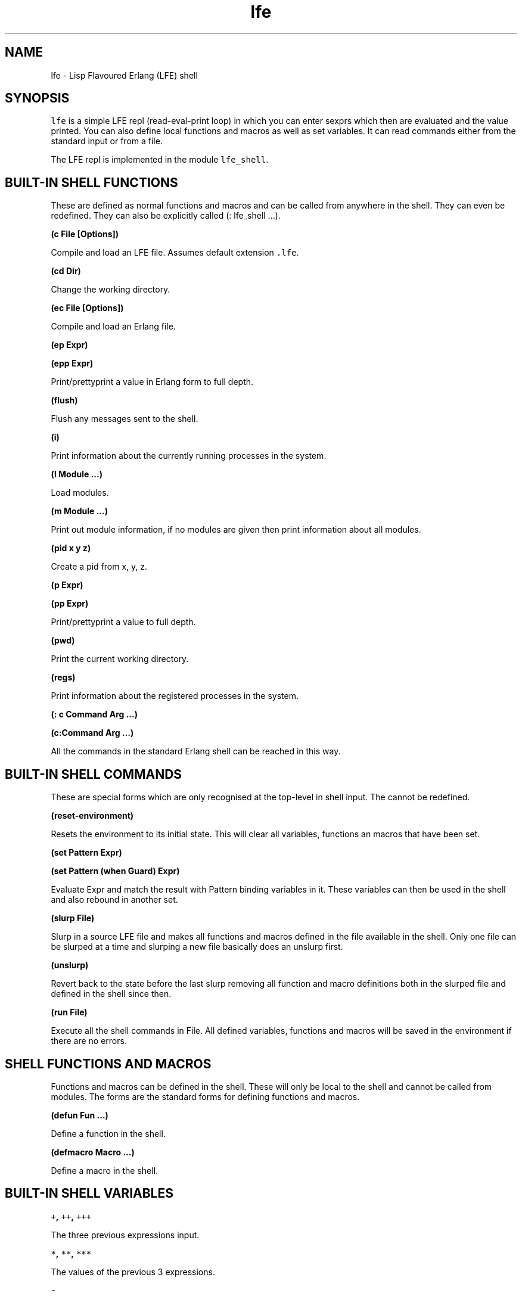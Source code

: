 .TH "lfe" "1" "2008\-2016" "" ""
.SH NAME
.PP
lfe \- Lisp Flavoured Erlang (LFE) shell
.SH SYNOPSIS
.PP
\f[C]lfe\f[] is a simple LFE repl (read\-eval\-print loop) in which you
can enter sexprs which then are evaluated and the value printed.
You can also define local functions and macros as well as set variables.
It can read commands either from the standard input or from a file.
.PP
The LFE repl is implemented in the module \f[C]lfe_shell\f[].
.SH BUILT\-IN SHELL FUNCTIONS
.PP
These are defined as normal functions and macros and can be called from
anywhere in the shell.
They can even be redefined.
They can also be explicitly called (: lfe_shell ...).
.PP
\f[B](c File [Options])\f[]
.PP
Compile and load an LFE file.
Assumes default extension \f[C]\&.lfe\f[].
.PP
\f[B](cd Dir)\f[]
.PP
Change the working directory.
.PP
\f[B](ec File [Options])\f[]
.PP
Compile and load an Erlang file.
.PP
\f[B](ep Expr)\f[]
.PP
\f[B](epp Expr)\f[]
.PP
Print/prettyprint a value in Erlang form to full depth.
.PP
\f[B](flush)\f[]
.PP
Flush any messages sent to the shell.
.PP
\f[B](i)\f[]
.PP
Print information about the currently running processes in the system.
.PP
\f[B](l Module ...)\f[]
.PP
Load modules.
.PP
\f[B](m Module ...)\f[]
.PP
Print out module information, if no modules are given then print
information about all modules.
.PP
\f[B](pid x y z)\f[]
.PP
Create a pid from x, y, z.
.PP
\f[B](p Expr)\f[]
.PP
\f[B](pp Expr)\f[]
.PP
Print/prettyprint a value to full depth.
.PP
\f[B](pwd)\f[]
.PP
Print the current working directory.
.PP
\f[B](regs)\f[]
.PP
Print information about the registered processes in the system.
.PP
\f[B](: c Command Arg ...)\f[]
.PP
\f[B](c:Command Arg ...)\f[]
.PP
All the commands in the standard Erlang shell can be reached in this
way.
.SH BUILT\-IN SHELL COMMANDS
.PP
These are special forms which are only recognised at the top\-level in
shell input.
The cannot be redefined.
.PP
\f[B](reset\-environment)\f[]
.PP
Resets the environment to its initial state.
This will clear all variables, functions an macros that have been set.
.PP
\f[B](set Pattern Expr)\f[]
.PP
\f[B](set Pattern (when Guard) Expr)\f[]
.PP
Evaluate Expr and match the result with Pattern binding variables in it.
These variables can then be used in the shell and also rebound in
another set.
.PP
\f[B](slurp File)\f[]
.PP
Slurp in a source LFE file and makes all functions and macros defined in
the file available in the shell.
Only one file can be slurped at a time and slurping a new file basically
does an unslurp first.
.PP
\f[B](unslurp)\f[]
.PP
Revert back to the state before the last slurp removing all function and
macro definitions both in the slurped file and defined in the shell
since then.
.PP
\f[B](run File)\f[]
.PP
Execute all the shell commands in File.
All defined variables, functions and macros will be saved in the
environment if there are no errors.
.SH SHELL FUNCTIONS AND MACROS
.PP
Functions and macros can be defined in the shell.
These will only be local to the shell and cannot be called from modules.
The forms are the standard forms for defining functions and macros.
.PP
\f[B](defun Fun ...)\f[]
.PP
Define a function in the shell.
.PP
\f[B](defmacro Macro ...)\f[]
.PP
Define a macro in the shell.
.SH BUILT\-IN SHELL VARIABLES
.PP
\f[B]\f[C]+\f[], \f[C]++\f[], \f[C]+++\f[]\f[]
.PP
The three previous expressions input.
.PP
\f[B]\f[C]*\f[], \f[C]**\f[], \f[C]***\f[]\f[]
.PP
The values of the previous 3 expressions.
.PP
\f[B]\f[C]\-\f[]\f[]
.PP
The current expression input.
.SH SHELL ENVIRONMENT
.PP
The shell maintains an environment of local function and macro
definitions, and variable bindings.
The environment can be accessed using the built\-in shell variable $ENV.
This can be useful when calling functions like macroexpand and
macro\-function which unless an explicit environment is given will only
search the default environment.
.SH STARTING THE LFE SHELL
.PP
After installing the best way is probably to start Erlang directly
running the LFE shell with:
.IP
.nf
\f[C]
lfe\ [flags]
\f[]
.fi
.PP
From a normal Erlang shell the best way to start the shell is by
calling:
.IP
.nf
\f[C]
17>\ lfe_shell:server().
\f[]
.fi
.PP
Giving the user switch commands:
.IP
.nf
\f[C]
\-\->\ s\ lfe_shell
\-\->\ c
\f[]
.fi
.PP
will create a job running the LFE shell and connect to it.
This also works when starting a remote shell.
.PP
Flags that LFE recognizes include the following:
.IP \[bu] 2
\f[C]\-h\f[] or \f[C]\-\-help\f[] \- provides command line usage help
.IP \[bu] 2
\f[C]\-e\f[] or \f[C]\-eval\f[] \- evaluates a given sexpr
.IP \[bu] 2
\f[C]\-prompt\f[] \- users may supply a value here to override the
default \f[C]lfe>\f[] prompt; note that \f[C]\-prompt\ classic\f[] will
set the prompt to the original \f[C]>\f[] and \f[C]\-prompt\f[] with no
associated value will cause no prompt to be displayed at all.
These also work when node names are provided (with either
\f[C]\-sname\f[] or \f[C]\-name\f[]).
Furthermore, users may override the default formatting of node names in
prompts by providing a prompt value containing the string \f[C]~node\f[]
(which will be substituted with the actual name of the node).
.SH RUNNING LFE SHELL SCRIPTS
.PP
The LFE shell can also be directly called to run LFE shell scripts with:
.IP
.nf
\f[C]
lfe\ [flags]\ file\ [args]
\f[]
.fi
.PP
This will start the shell, run a script with LFE shell commands and then
terminate the shell.
The following built\-in variables are also bound:
.PP
\f[B]script\-name\f[]
.PP
The name of the script file as a string.
.PP
\f[B]script\-args\f[]
.PP
A list of the arguments to the script as strings.
If no arguments have been given then this will be an empty list.
.SH SEE ALSO
.PP
\f[B]lfescript(1)\f[], \f[B]lfe_guide(7)\f[]
.SH AUTHORS
Robert Virding.
